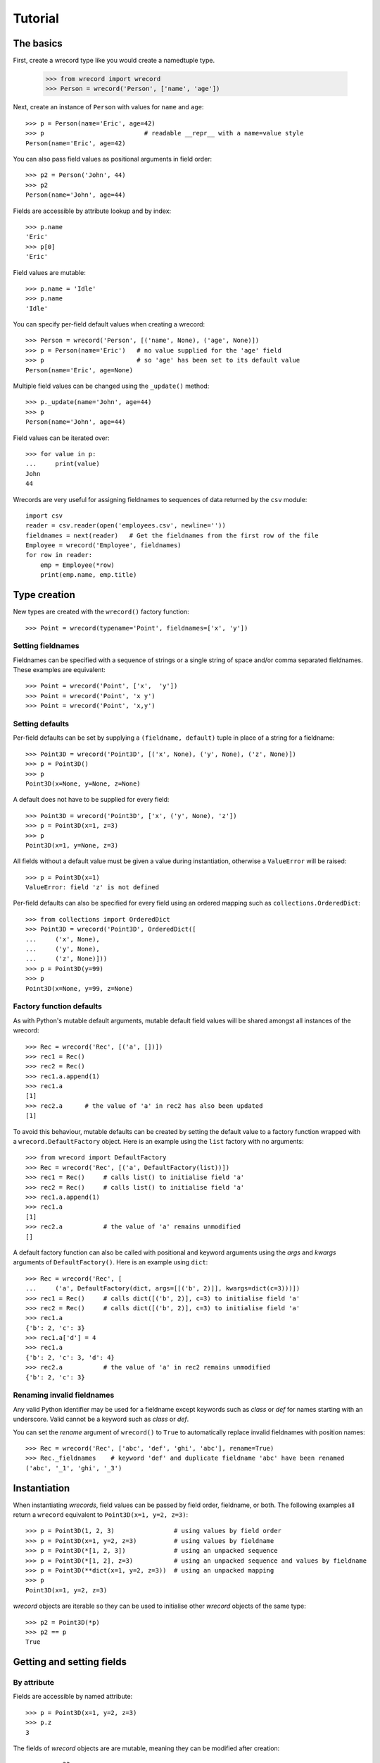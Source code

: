 ========
Tutorial
========

The basics
==========
First, create a wrecord type like you would create a namedtuple type.

    >>> from wrecord import wrecord
    >>> Person = wrecord('Person', ['name', 'age'])

Next, create an instance of ``Person`` with values for ``name`` and ``age``::

    >>> p = Person(name='Eric', age=42)
    >>> p                           # readable __repr__ with a name=value style
    Person(name='Eric', age=42)

You can also pass field values as positional arguments in field order::

    >>> p2 = Person('John', 44)
    >>> p2
    Person(name='John', age=44)

Fields are accessible by attribute lookup and by index::

    >>> p.name
    'Eric'
    >>> p[0]
    'Eric'

Field values are mutable::

    >>> p.name = 'Idle'
    >>> p.name
    'Idle'

You can specify per-field default values when creating a wrecord::

    >>> Person = wrecord('Person', [('name', None), ('age', None)])
    >>> p = Person(name='Eric')   # no value supplied for the 'age' field
    >>> p                         # so 'age' has been set to its default value
    Person(name='Eric', age=None)

Multiple field values can be changed using the ``_update()`` method::

    >>> p._update(name='John', age=44)
    >>> p
    Person(name='John', age=44)

Field values can be iterated over::

    >>> for value in p:
    ...     print(value)
    John
    44

Wrecords are very useful for assigning fieldnames to sequences of data
returned by the ``csv`` module::

    import csv
    reader = csv.reader(open('employees.csv', newline=''))
    fieldnames = next(reader)   # Get the fieldnames from the first row of the file
    Employee = wrecord('Employee', fieldnames)
    for row in reader:
        emp = Employee(*row)
        print(emp.name, emp.title)

Type creation
=============
New types are created with the ``wrecord()`` factory function::

    >>> Point = wrecord(typename='Point', fieldnames=['x', 'y'])

Setting fieldnames
------------------
Fieldnames can be specified with a sequence of strings or a single string of
space and/or comma separated fieldnames. These examples are equivalent::

    >>> Point = wrecord('Point', ['x',  'y'])
    >>> Point = wrecord('Point', 'x y')
    >>> Point = wrecord('Point', 'x,y')

Setting defaults
----------------
Per-field defaults can be set by supplying a ``(fieldname, default)`` tuple
in place of a string for a fieldname::

    >>> Point3D = wrecord('Point3D', [('x', None), ('y', None), ('z', None)])
    >>> p = Point3D()
    >>> p
    Point3D(x=None, y=None, z=None)

A default does not have to be supplied for every field::

    >>> Point3D = wrecord('Point3D', ['x', ('y', None), 'z'])
    >>> p = Point3D(x=1, z=3)
    >>> p
    Point3D(x=1, y=None, z=3)

All fields without a default value must be given a value during instantiation,
otherwise a ``ValueError`` will be raised::

    >>> p = Point3D(x=1)
    ValueError: field 'z' is not defined

Per-field defaults can also be specified for every field using an ordered
mapping such as ``collections.OrderedDict``::

    >>> from collections import OrderedDict
    >>> Point3D = wrecord('Point3D', OrderedDict([
    ...     ('x', None),
    ...     ('y', None),
    ...     ('z', None)]))
    >>> p = Point3D(y=99)
    >>> p
    Point3D(x=None, y=99, z=None)

Factory function defaults
-------------------------
As with Python's mutable default arguments, mutable default field values will
be shared amongst all instances of the wrecord::

    >>> Rec = wrecord('Rec', [('a', [])])
    >>> rec1 = Rec()
    >>> rec2 = Rec()
    >>> rec1.a.append(1)
    >>> rec1.a
    [1]
    >>> rec2.a      # the value of 'a' in rec2 has also been updated
    [1]

To avoid this behaviour, mutable defaults can be created by setting the
default value to a factory function wrapped with a ``wrecord.DefaultFactory``
object. Here is an example using the ``list`` factory with no arguments::

    >>> from wrecord import DefaultFactory
    >>> Rec = wrecord('Rec', [('a', DefaultFactory(list))])
    >>> rec1 = Rec()     # calls list() to initialise field 'a'
    >>> rec2 = Rec()     # calls list() to initialise field 'a'
    >>> rec1.a.append(1)
    >>> rec1.a
    [1]
    >>> rec2.a           # the value of 'a' remains unmodified
    []

A default factory function can also be called with positional and keyword
arguments using the *args* and *kwargs* arguments of ``DefaultFactory()``.
Here is an example using ``dict``::

    >>> Rec = wrecord('Rec', [
    ...     ('a', DefaultFactory(dict, args=[[('b', 2)]], kwargs=dict(c=3)))])
    >>> rec1 = Rec()     # calls dict([('b', 2)], c=3) to initialise field 'a'
    >>> rec2 = Rec()     # calls dict([('b', 2)], c=3) to initialise field 'a'
    >>> rec1.a
    {'b': 2, 'c': 3}
    >>> rec1.a['d'] = 4
    >>> rec1.a
    {'b': 2, 'c': 3, 'd': 4}
    >>> rec2.a           # the value of 'a' in rec2 remains unmodified
    {'b': 2, 'c': 3}

Renaming invalid fieldnames
---------------------------
Any valid Python identifier may be used for a fieldname except keywords
such as *class* or *def* for names starting with an underscore. Valid cannot
be a keyword such as *class* or *def*.

You can set the *rename* argument of ``wrecord()`` to ``True`` to automatically
replace invalid fieldnames with position names::

    >>> Rec = wrecord('Rec', ['abc', 'def', 'ghi', 'abc'], rename=True)
    >>> Rec._fieldnames    # keyword 'def' and duplicate fieldname 'abc' have been renamed
    ('abc', '_1', 'ghi', '_3')

Instantiation
=============
When instantiating *wrecords*, field values can be passed by
field order, fieldname, or both. The following examples all return a
``wrecord`` equivalent to ``Point3D(x=1, y=2, z=3)``::

    >>> p = Point3D(1, 2, 3)                # using values by field order
    >>> p = Point3D(x=1, y=2, z=3)          # using values by fieldname
    >>> p = Point3D(*[1, 2, 3])             # using an unpacked sequence
    >>> p = Point3D(*[1, 2], z=3)           # using an unpacked sequence and values by fieldname
    >>> p = Point3D(**dict(x=1, y=2, z=3))  # using an unpacked mapping
    >>> p
    Point3D(x=1, y=2, z=3)

*wrecord* objects are iterable so they can be used to initialise
other *wrecord* objects of the same type::

    >>> p2 = Point3D(*p)
    >>> p2 == p
    True

Getting and setting fields
==========================
By attribute
------------
Fields are accessible by named attribute::

    >>> p = Point3D(x=1, y=2, z=3)
    >>> p.z
    3

The fields of *wrecord* objects are are mutable, meaning they can be
modified after creation::

    >>> p.z = 33
    >>> p.z
    33

To get and set a field whose name is stored in a string, use the ``getattr()``
and ``setattr()`` built-ins::

    >>> getattr(p, 'z')
    33
    >>> setattr(p, 'z', 22)
    >>> getattr(p, 'z')
    22

By index
--------
Fields are also accessible by integer index::

    >>> p[1]              # Get the value of field y
    2

Setting works as well::

    >>> p[1] = 22         # Set the value of field y to 22
    >>> p[1]
    22

By slice
--------
Fields can also be accessed using slicing::

    >>> p[:2]   # Slicing returns a list of field values
    [1, 22]

Setting a slice of fields works as well::

    >>> p[:2] = [10, 11]  # Set field x to 10 and field y to 11
    >>> p
    Point3D(x=10, y=11, z=22)

Note, wrecord slice behaviour is different to that of lists. If the iterable
being assigned to the slice is longer than the slice, the surplus iterable
items are ignored (with a list the surplus items are inserted into the list)::

    >>> p[:3] = [1, 2, 3, 4, 5]   # Slice has 3 items, the iterable has 5
    >>> p                         # The last 2 items of the iterable were ignored
    Point3D(x=1, y=2, z=3)

Likewise, if the iterable contains fewer items than the slice, the surplus
fields in the slice remain unaffected (with a list the surplus items are
deleted)::

    >>> p[:3] = [None, None]   # Slice has 3 items, the iterable only 2
    >>> p                      # The last slice item (field z) was unaffected
    Point3D(x=None, y=None, z=3)

By iteration
------------
Field values can be iterated over::

    >>> p = Point3D(1, 2, 3)
    >>> for value in p:
    ...     print(value)
    1
    2
    3

Setting multiple fields
-----------------------
Multiple field values can be updated using the ``_update()`` method, with field
values passed by field order, fieldname, or both (as with instantiation). The
following examples all result in a record equivalent to
``Point3D(x=4, y=5, z=6)``::

    >>> p._update(4, 5, 6)               # using values by field order
    >>> p._update(x=4, y=5, z=6)         # using values by fieldname
    >>> p._update(*[4, 5, 6])            # using an unpacked sequence
    >>> p._update(**dict(x=4, y=5, z=6)) # using an unpacked mapping
    >>> p
    Point3D(x=4, y=5, z=6)


Replacing defaults
==================
A dictionary of fieldname/default_value pairs can be retrieved with the
``_get_defaults()`` class method::

    >>> Point3D = wrecord('Point3D', [('x', 1), ('y', 2), 'z'])
    >>> Point3D._get_defaults()
    {'x': 1, 'y': 2}

The existing per-field default values can be replaced by supplying the
``_replace_defaults()`` class method with new default values by field order,
fieldname, or both::

    >>> Point3D._replace_defaults(x=7, z=9)
    >>> Point3D._get_defaults()   # 'y' was not supplied a default so it no longer has one
    {'x': 7, 'z': 9}

To remove all default field values just call ``_replace_defaults()`` with no
arguments::

    >>> Point3D._replace_defaults()
    >>> Point3D._get_defaults()
    {}

Replacing the default values can be useful if you wish to use the same record
class in different contexts that require different default values::

    >>> Car = wrecord('Car', [('make', 'Ford'), 'model', 'body_type'])
    >>> Car._get_defaults()
    {'make': 'Ford'}
    >>> # Create some Ford cars:
    >>> car1 = Car(model='Focus', body_type='coupe')
    >>> car2 = Car(model='Mustang', body_type='saloon')
    >>> # Now create hatchback cars of different makes. To make life
    >>> # easier, replace the defaults with something more appropriate:
    >>> Car._replace_defaults(body_type='hatchback')
    >>> Car._get_defaults()   # note, 'make' no longer has a default value
    {'body_type': 'hatchback'}
    >>> car3 = Car(make='Fiat', model='Panda')
    >>> car4 = Car(make='Volkswagon', model='Golf')

Other methods/attributes
========================
The ``_fieldnames`` class attribute provides a tuple of fieldnames::

    >>> p._fieldnames
    ('x', 'y', 'z')

You can easily convert the wrecord to a list of (fieldname, default_value)
tuples::

    >>> p._asitems()
    [('x', 1), ('y', 2), ('z', 3)]

You can convert the record to an ``OrderedDict`` using ``_asdict()``::

    >>> p._asdict()
    OrderedDict([('x', 1), ('y', 2), ('z', 3)])

Miscellaneous operations
========================
*wrecord* types support various operations that are demonstrated below::

    >>> p = Point3D(x=1, y=2, z=3)
    >>> len(p)              # get the number of fields in the record
    3
    >>> 4 in p              # supports membership testing using the in operator
    False
    >>> 4 not in p
    True
    >>> iterator = iter(p)  # supports iterators
    >>> next(iterator)
    1
    >>> next(iterator)
    2
    >>> reverse_iterator = reversed(p)  # iterate in reverse
    >>> next(reverse_iterator)
    3
    >>> next(reverse_iterator)
    2
    >>> p._index(2)         # get the index of the first occurrence of a value
    1
    >>> p._update(x=1, y=3, z=3)
    >>> p._count(3)         # find out how many times a value occurs in the record
    2
    >>> vars(p)             # return an OrderedDict mapping fieldnames to values
    OrderedDict([('x': 1), ('y': 3), ('z': 3)])


Pickling
--------
Instances can be pickled::

    >>> import pickle
    >>> pickled_p = pickle.loads(pickle.dumps(p))
    >>> pickled_p == p
    True

Subclassing
===========
Since wrecords are normal Python classes it is easy to add or change
functionality with a subclass. Here is how to add a calculated field and a
fixed-width print format::

    >>> class Point(wrecord('Point', 'x y')):
    ...     __slots__ = ()
    ...     @property
    ...     def hypotenuse(self):
    ...         return (self.x ** 2 + self.y ** 2) ** 0.5
    ...     def __str__(self):
    ...         return ('Point: x={0:6.3f} y={1:6.3f} hypotenuse={2:6.3f}'
    ...             .format(self.x, self.y, self.hypotenuse))
    >>> p = Point(x=3, y=4.5)
    >>> print(p)
    Point: x= 3.000 y= 4.500 hypotenuse= 5.408

The subclass shown above sets ``__slots__`` to an empty tuple. This helps
keep memory requirements low by preventing the creation of per-instance
dictionaries.

Adding fields/attributes
========================
Because *wrecord* objects are based on slots, new fields cannot be added after
object creation::

    >>> Point = wrecord('Point', 'x y')
    >>> p = Point(1, 2)
    >>> p.new_attribute = 4   # Can't do this!
    AttributeError                  Traceback (most recent call last)
    <ipython-input-8-55738ba62948> in <module>()
    ----> 1 rec.c = 3

    AttributeError: 'Point' object has no attribute 'new_attribute'

Subclassing is also not useful for adding new attributes. Instead, simply
create a new wrecord type from the ``_fieldnames`` class attribute::

    >>> Point3D = wrecord('Point3D', Point._fieldnames + ('z',))

More than 255 fields
====================
Wrecord types have no limit on the number of fields whereas named tuples
are limited to 255 fields::

    >>> fieldnames = ['f{0}'.format(i) for i in range(1000)]
    >>> values = [i for i in range(1000)]
    >>> from collections import namedtuple
    >>> NT = namedtuple('NT', fieldnames)
    SyntaxError: more than 255 fields
    >>> Rec = wrecord('Rec', fieldnames)
    >>> rec = Rec(*values)
    >>> rec.f0
    0
    >>> rec.f999
    999

Whilst it is unusual to require more than 255 fields it can sometimes be handy
if reading data from a csv file (or similar) that has a lot of columns.
